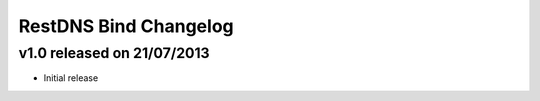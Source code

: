 RestDNS Bind Changelog
======================

v1.0 released on 21/07/2013
---------------------------

- Initial release
